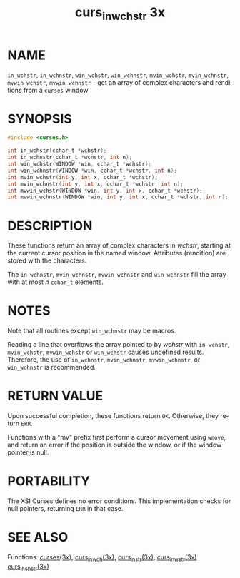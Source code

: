 #+TITLE: curs_in_wchstr 3x
#+AUTHOR:
#+LANGUAGE: en
#+STARTUP: showall

* NAME

  =in_wchstr=, =in_wchnstr=, =win_wchstr=, =win_wchnstr=,
  =mvin_wchstr=, =mvin_wchnstr=, =mvwin_wchstr=, =mvwin_wchnstr= - get
  an array of complex characters and renditions from a =curses= window

* SYNOPSIS

  #+BEGIN_SRC c
    #include <curses.h>

    int in_wchstr(cchar_t *wchstr);
    int in_wchnstr(cchar_t *wchstr, int n);
    int win_wchstr(WINDOW *win, cchar_t *wchstr);
    int win_wchnstr(WINDOW *win, cchar_t *wchstr, int n);
    int mvin_wchstr(int y, int x, cchar_t *wchstr);
    int mvin_wchnstr(int y, int x, cchar_t *wchstr, int n);
    int mvwin_wchstr(WINDOW *win, int y, int x, cchar_t *wchstr);
    int mvwin_wchnstr(WINDOW *win, int y, int x, cchar_t *wchstr, int n);
  #+END_SRC

* DESCRIPTION

  These functions return an array of complex characters in /wchstr/,
  starting at the current cursor position in the named window.
  Attributes (rendition) are stored with the characters.

  The =in_wchnstr=, =mvin_wchnstr=, =mvwin_wchnstr= and =win_wchnstr=
  fill the array with at most /n/ =cchar_t= elements.

* NOTES

  Note that all routines except =win_wchnstr= may be macros.

  Reading a line that overflows the array pointed to by /wchstr/ with
  =in_wchstr=, =mvin_wchstr=, =mvwin_wchstr= or =win_wchstr= causes
  undefined results.  Therefore, the use of =in_wchnstr=,
  =mvin_wchnstr=, =mvwin_wchnstr=, or =win_wchnstr= is recommended.

* RETURN VALUE

  Upon successful completion, these functions return =OK=.  Otherwise,
  they return =ERR=.

  Functions with a "mv" prefix first perform a cursor movement using
  =wmove=, and return an error if the position is outside the window,
  or if the window pointer is null.

* PORTABILITY

  The XSI Curses defines no error conditions.  This implementation
  checks for null pointers, returning =ERR= in that case.

* SEE ALSO

  Functions: [[file:ncurses.3x.org][curses(3x)]], [[file:curs_in_wch.3x.org][curs_in_wch(3x)]], [[file:curs_instr.3x.org][curs_instr(3x)]],
  [[file:curs_inwstr.3x.org][curs_inwstr(3x)]] [[file:curs_inchstr.3x.org][curs_inchstr(3x)]]
